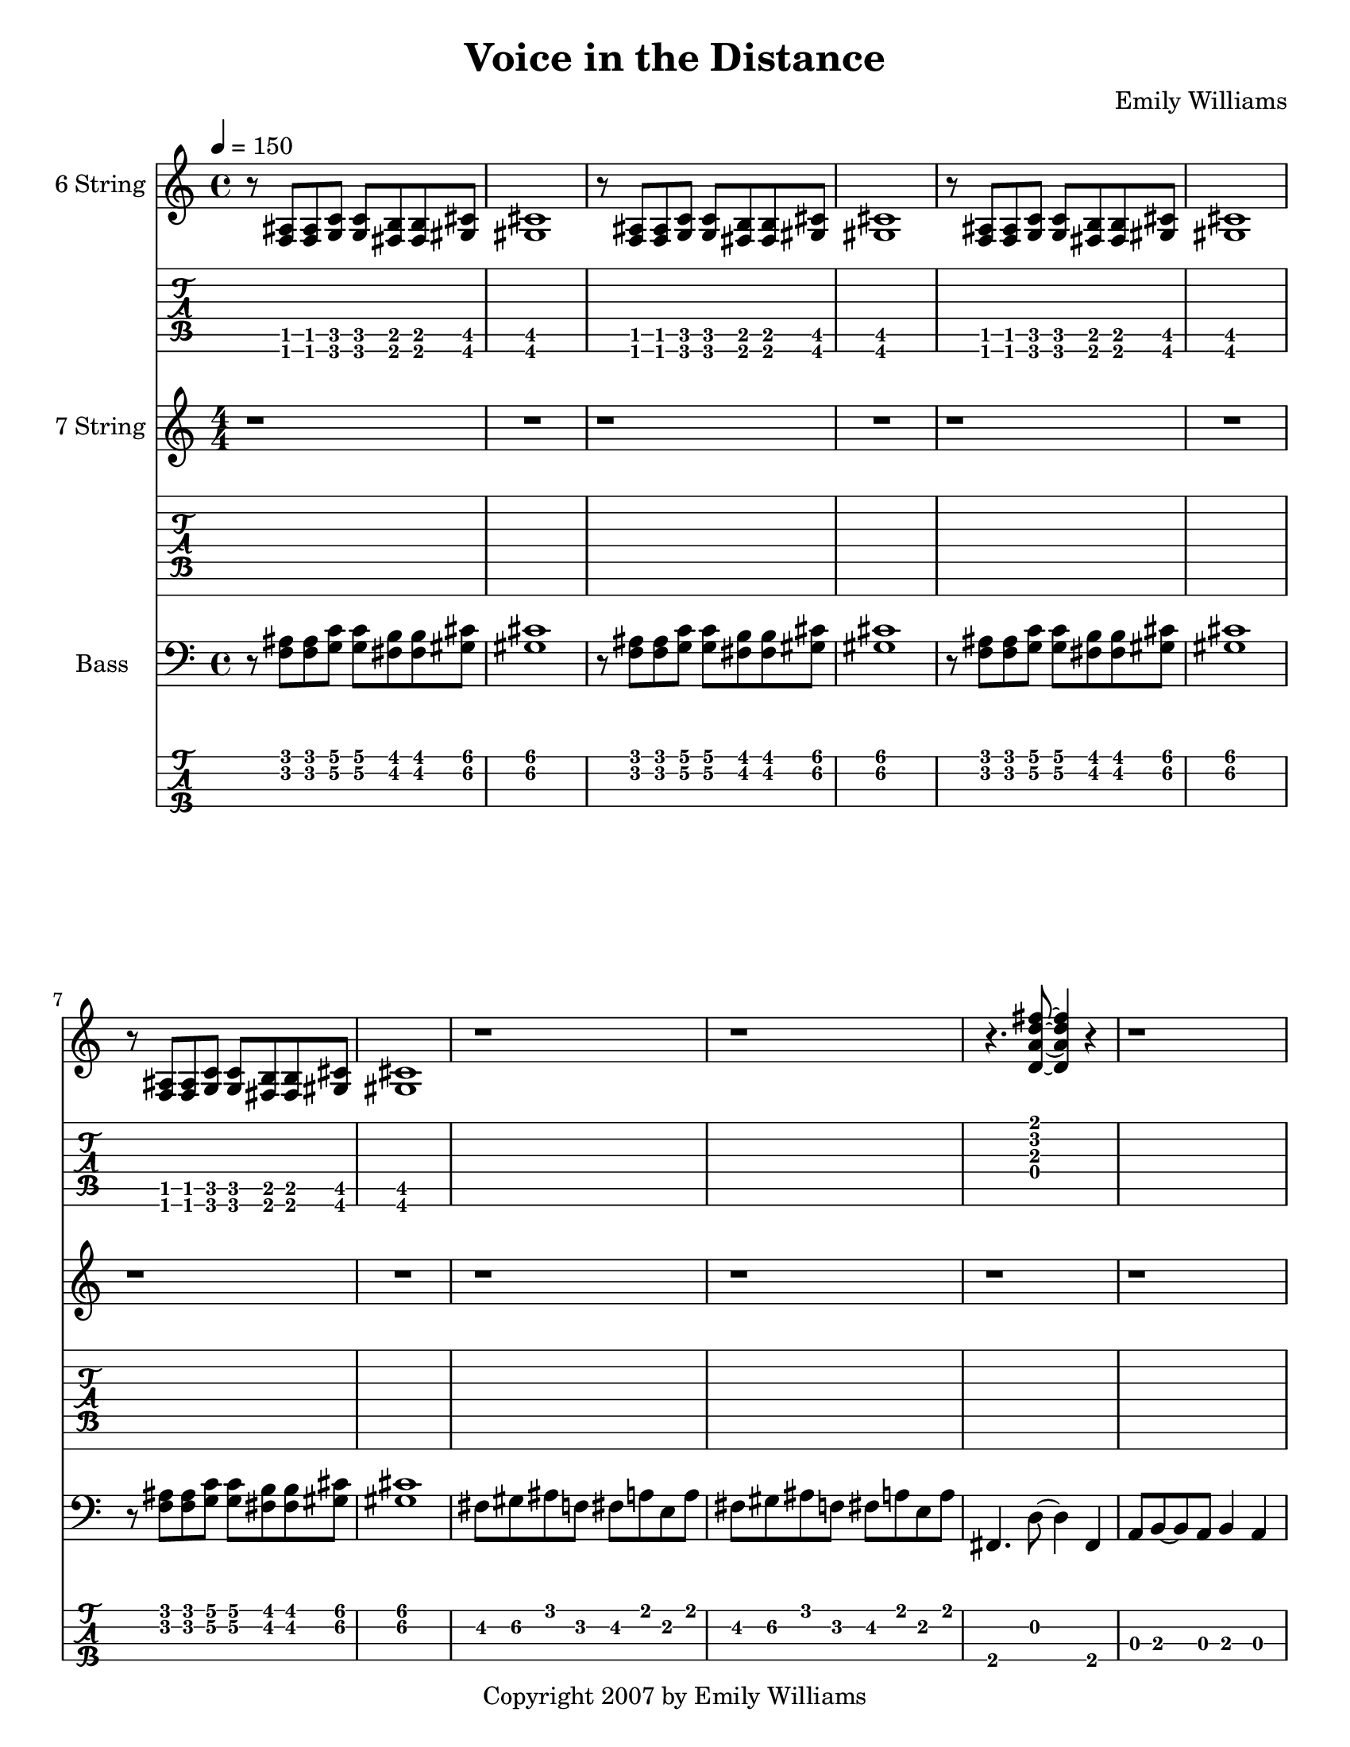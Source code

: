 



\version "2.10.16"

\paper {
  #(set-paper-size "letter")
}

\version "2.18.2"  % necessary for upgrading to future LilyPond versions.

\header {
  composer = "Emily Williams"
  title = "Voice in the Distance"
  copyright = "Copyright 2007 by Emily Williams"
}

\layout { \omit Voice.StringNumber }

%{
Lyrics:

Silence
on desolate days
field smoke in the air
a filter of black haze

It was a long cry out in the wilderness
a shadow, and a voice in the distance

Silence
in desparate times
running backwards
running the same old line

It was a long cry out in the wilderness
a shadow, and a voice in the distance

%}


guitar_pre_verse = \relative c' {
	\bar "|"
	<a\3>8 aes\3 bes\3 a\3 b\3 bes\3 c\3 b\3
	des\3 c\3 d\3 des\3 ees\3 d\3 e\3 ees\3
	f\3 e\3 ges\3 f\3 g\3 ges\3 aes\3 g\3	
	a\3 aes\3 bes\3 a\3 b\3 bes\3 c\3 b\3
}

seven_string_chorus = \relative c' {
	<bes\6 f'\5>4 r4 r2
	r2 <ges\6 des'\5>4 r4
	r2 <des\7 aes'\6>4 r4
	r2 r4 r8 <e\7 b'\6>
	r1
}

\score {
  {

<<

 
     \new Staff \with {
		instrumentName = #"6 String "
}	
	{
	  \set Staff.midiInstrument = "electric guitar (clean)"
	  \override Staff.TimeSignature #'style = #'()
	  \clef treble
    \time 4/4
    \tempo 4 = 150

	  r8 <f ais>8 <f ais> <g c'> <g c'> <fis b> <fis b> <gis cis'> <gis cis'>1
	  r8 <f ais>8 <f ais> <g c'> <g c'> <fis b> <fis b> <gis cis'> <gis cis'>1
	  r8 <f ais>8 <f ais> <g c'> <g c'> <fis b> <fis b> <gis cis'> <gis cis'>1
	  r8 <f ais>8 <f ais> <g c'> <g c'> <fis b> <fis b> <gis cis'> <gis cis'>1

	  \transpose c c' {

	  r1 r1

	  r4. <d a d' fis'>8~ <d a d' fis'>4 r4 
	  r1
	  r4. <d a d' fis'>8~ <d a d' fis'>4 r4 
	  r1

	\bar "|"
	\guitar_pre_verse


	  r4. <d a d' fis'>8~ <d a d' fis'>4 r4 
	  r1
	  r4. <d a d' fis'>8~ <d a d' fis'>4 r4 
	  r1
	  r4. <d a d' fis'>8~ <d a d' fis'>4 r4 
	  r1
	  r4. <d a d' fis'>8~ <d a d' fis'>4 r4 
	  r1
	  r4. <d a d' fis'>8~ <d a d' fis'>4 r4 
	  a,8 b,~ b, a, b,4 a,4
	  r4. <d a d' fis'>8~ <d a d' fis'>4 r4 
	  a,8 b,~ b, a, b,4 a,4
	  fis,4. <d a d' fis'>8~ <d a d' fis'>4 r4 
	  a,8 b,~ b, a, b,4 a,4
	  fis,4. <d a d' fis'>8~ <d a d' fis'>4 r4 
	  a,8 b,~ b, a, b,4 a,4

	  }

	  r8 <f ais>8 <f ais> <g c'> <g c'> <fis b> <fis b> <gis cis'> <gis cis'>1
	  r8 <f ais>8 <f ais> <g c'> <g c'> <fis b> <fis b> <gis cis'> <gis cis'>1
	  r8 <f ais>8 <f ais> <g c'> <g c'> <fis b> <fis b> <gis cis'> <gis cis'>1
	  r8 <f ais>8 <f ais> <g c'> <g c'> <fis b> <fis b> <gis cis'> <gis cis'>1

	  \transpose c c' {

	  r1 r1 r1 r1 r1

	  bes8 bes, bes bes, bes8 bes, bes bes,
	  ees f aes g ges ges des' ges
	  des'8 ges des'8 ges des8 des8 aes8 des8 
	  aes8 des8 aes8 des8 des8 ees8~ ees e~
	  e e a16( b a8) d' a d' a

	  bes8 bes, bes bes, bes8 bes, bes bes,
	  ees f aes g ges ges des' ges
	  des'8 ges des'8 ges des8 des8 aes8 des8 
	  aes8 des8 aes8 des8 des8 ees8~ ees e~
	  e e a16( b a8) d' a d' a

	  bes8 bes, bes bes, bes8 bes, bes bes,
	  ees f aes g ges ges des' ges
	  des'8 ges des'8 ges des8 des8 aes8 des8 
	  aes8 des8 aes8 des8 des8 ees8~ ees e~
	  e e a16( b a8) d' a d' a

	  bes8 bes, bes bes, bes8 bes, bes bes,
	  ees f aes g ges ges des' ges
	  des'8 ges des'8 ges des8 des8 aes8 des8 
	  aes8 des8 aes8 des8 des8 ees8~ ees e~
	  e e a16( b a8) d' a d' a

	  r1

	  r8 <f ais>8 <f ais> <f ais> <f ais> <e a>~ <e a> <d g>
	  r8 <gis cis'>8 <gis cis'> <gis cis'> <gis cis'> <g c'> r4
	  r8 <f ais>8 <f ais> <f ais> <f ais> <e a>~ <e a> <d g>
	  r8 <gis cis'>8 <gis cis'> <gis cis'> <gis cis'> <g c'> r4
	  r8 <f ais>8 <f ais> <f ais> <f ais> <e a>~ <e a> <d g>
	  r8 <gis cis'>8 <gis cis'> <gis cis'> <gis cis'> <g c'> r4
	  r8 <f ais>8 <f ais> <f ais> <f ais> <e a>~ <e a> <d g>
	  r8 <gis cis'>8 <gis cis'> <gis cis'> <gis cis'> <g c'> r4

	  <f' bes'>1~ 	  
	  <f' bes'>8 <aes' des''>8 <aes' des''>8 <aes' des''>8 <aes' des''>8 <f' bes'>8~ <f' bes'>8 <des' f'>8~
	  <des' f'>1~ <des' f'>2 <ees' aes'>2~ <ees' aes'>1
	  <f' bes'>1~ 	  
	  <f' bes'>8 <aes' des''>8 <aes' des''>8 <aes' des''>8 <aes' des''>8 <f' bes'>8~ <f' bes'>8 <des' f'>8~
	  <des' f'>1~ <des' f'>2 <ees' aes'>2~ <ees' aes'>1
	  <f' bes'>1~ 	  
	  <f' bes'>8 <aes' des''>8 <aes' des''>8 <aes' des''>8 <aes' des''>8 <f' bes'>8~ <f' bes'>8 <des' f'>8~
	  <des' f'>1~ <des' f'>2 <ees' aes'>2~ <ees' aes'>1
	  <f' bes'>1~ 	  
	  <f' bes'>8 <aes' des''>8 <aes' des''>8 <aes' des''>8 <aes' des''>8 <f' bes'>8~ <f' bes'>8 <des' f'>8~
	  <des' f'>1~ <des' f'>2 <ees' aes'>2~ <ees' aes'>1

	  r8 <f ais>8 <f ais> <f ais> <f ais> <e a>~ <e a> <d g>
	  r8 <gis cis'>8 <gis cis'> <gis cis'> <gis cis'> <g c'> r4

	 }

	}
      

      \new TabStaff 	{
	  \override Staff.TimeSignature #'style = #'()

	  \set TabStaff.minimumFret = #1
	  r8 <f, ais,>8 <f, ais,> <g, c> <g, c> <fis, b,> <fis, b,> <gis, cis> <gis, cis>1
	  r8 <f, ais,>8 <f, ais,> <g, c> <g, c> <fis, b,> <fis, b,> <gis, cis> <gis, cis>1
	  r8 <f, ais,>8 <f, ais,> <g, c> <g, c> <fis, b,> <fis, b,> <gis, cis> <gis, cis>1
	  r8 <f, ais,>8 <f, ais,> <g, c> <g, c> <fis, b,> <fis, b,> <gis, cis> <gis, cis>1

	  r1 r1

	  \set TabStaff.minimumFret = #0
	  r4. <d a d' fis'>8~ <d a d' fis'>4 r4 
	  r1
	  r4. <d a d' fis'>8~ <d a d' fis'>4 r4 
	  r1

		\guitar_pre_verse

	  \set TabStaff.minimumFret = #0
	  r4. <d a d' fis'>8~ <d a d' fis'>4 r4 
	  r1
	  r4. <d a d' fis'>8~ <d a d' fis'>4 r4 
	  r1
	  r4. <d a d' fis'>8~ <d a d' fis'>4 r4 
	  r1
	  r4. <d a d' fis'>8~ <d a d' fis'>4 r4 
	  r1
	  r4. <d a d' fis'>8~ <d a d' fis'>4 r4 
	  a,8 b,~ b, a, b,4 a,4
	  r4. <d a d' fis'>8~ <d a d' fis'>4 r4 
	  a,8 b,~ b, a, b,4 a,4
	  fis,4. <d a d' fis'>8~ <d a d' fis'>4 r4 
	  a,8 b,~ b, a, b,4 a,4
	  fis,4. <d a d' fis'>8~ <d a d' fis'>4 r4 
	  a,8 b,~ b, a, b,4 a,4

	  \set TabStaff.minimumFret = #1
	  r8 <f, ais,>8 <f, ais,> <g, c> <g, c> <fis, b,> <fis, b,> <gis, cis> <gis, cis>1
	  r8 <f, ais,>8 <f, ais,> <g, c> <g, c> <fis, b,> <fis, b,> <gis, cis> <gis, cis>1
	  r8 <f, ais,>8 <f, ais,> <g, c> <g, c> <fis, b,> <fis, b,> <gis, cis> <gis, cis>1
	  r8 <f, ais,>8 <f, ais,> <g, c> <g, c> <fis, b,> <fis, b,> <gis, cis> <gis, cis>1

	  r1 r1 r1 r1 r1

\set TabStaff.restrainOpenStrings = ##t
	  \set TabStaff.minimumFret = #4
	  bes8 bes, bes bes, bes8 bes, bes bes,
	  ees f aes g ges ges des' ges
	  des'8 ges des'8 ges des8 des8 aes8 des8 
	  aes8 des8 aes8 des8 des8 ees8~ ees e~
	  \set TabStaff.minimumFret = #7
	  e e a16( b a8) d' a d' a

	  \set TabStaff.minimumFret = #4
	  bes8 bes, bes bes, bes8 bes, bes bes,
	  ees f aes g ges ges des' ges
	  des'8 ges des'8 ges des8 des8 aes8 des8 
	  aes8 des8 aes8 des8 des8 ees8~ ees e~
	  \set TabStaff.minimumFret = #7
	  e e a16( b a8) d' a d' a

	  \set TabStaff.minimumFret = #4
	  bes8 bes, bes bes, bes8 bes, bes bes,
	  ees f aes g ges ges des' ges
	  des'8 ges des'8 ges des8 des8 aes8 des8 
	  aes8 des8 aes8 des8 des8 ees8~ ees e~
	  \set TabStaff.minimumFret = #7
	  e e a16( b a8) d' a d' a

	  \set TabStaff.minimumFret = #4
	  bes8 bes, bes bes, bes8 bes, bes bes,
	  ees f aes g ges ges des' ges
	  des'8 ges des'8 ges des8 des8 aes8 des8 
	  aes8 des8 aes8 des8 des8 ees8~ ees e~
	  \set TabStaff.minimumFret = #7
	  e e a16( b a8) d' a d' a

	  r1

	  \set TabStaff.minimumFret = #0
	  r8 <f ais>8 <f ais> <f ais> <f ais> <e a>~ <e a> <d g>
	  \set TabStaff.minimumFret = #5
	  r8 <gis cis'>8 <gis cis'> <gis cis'> <gis cis'> <g c'> r4
	  \set TabStaff.minimumFret = #0
	  r8 <f ais>8 <f ais> <f ais> <f ais> <e a>~ <e a> <d g>
	  \set TabStaff.minimumFret = #5
	  r8 <gis cis'>8 <gis cis'> <gis cis'> <gis cis'> <g c'> r4
	  \set TabStaff.minimumFret = #0
	  r8 <f ais>8 <f ais> <f ais> <f ais> <e a>~ <e a> <d g>
	  \set TabStaff.minimumFret = #5
	  r8 <gis cis'>8 <gis cis'> <gis cis'> <gis cis'> <g c'> r4
	  \set TabStaff.minimumFret = #0
	  r8 <f ais>8 <f ais> <f ais> <f ais> <e a>~ <e a> <d g>
	  \set TabStaff.minimumFret = #5
	  r8 <gis cis'>8 <gis cis'> <gis cis'> <gis cis'> <g c'> r4


	  \set TabStaff.minimumFret = #6
	  <f' bes'>1~ 	  
	  <f' bes'>8 <aes' des''>8 <aes' des''>8 <aes' des''>8 <aes' des''>8 <f' bes'>8~ <f' bes'>8 <des' f'>8~
	  <des' f'>1~ <des' f'>2 <ees' aes'>2~ <ees' aes'>1
	  <f' bes'>1~ 	  
	  <f' bes'>8 <aes' des''>8 <aes' des''>8 <aes' des''>8 <aes' des''>8 <f' bes'>8~ <f' bes'>8 <des' f'>8~
	  <des' f'>1~ <des' f'>2 <ees' aes'>2~ <ees' aes'>1
	  <f' bes'>1~ 	  
	  <f' bes'>8 <aes' des''>8 <aes' des''>8 <aes' des''>8 <aes' des''>8 <f' bes'>8~ <f' bes'>8 <des' f'>8~
	  <des' f'>1~ <des' f'>2 <ees' aes'>2~ <ees' aes'>1
	  <f' bes'>1~ 	  
	  <f' bes'>8 <aes' des''>8 <aes' des''>8 <aes' des''>8 <aes' des''>8 <f' bes'>8~ <f' bes'>8 <des' f'>8~
	  <des' f'>1~ <des' f'>2 <ees' aes'>2~ <ees' aes'>1

	  \set TabStaff.minimumFret = #0
	  r8 <f ais>8 <f ais> <f ais> <f ais> <e a>~ <e a> <d g>
	  \set TabStaff.minimumFret = #5
	  r8 <gis cis'>8 <gis cis'> <gis cis'> <gis cis'> <g c'> r4


	}
      


	\new Staff \with {
		instrumentName = #"7 String "
	}
	{
		\numericTimeSignature
		\repeat unfold 42 { r1 }
		r1 r1 r1 r1 r1
		\seven_string_chorus
		\seven_string_chorus
		\seven_string_chorus
		\seven_string_chorus
		\repeat unfold 31 { r1 }
}
\new TabStaff {
		\set Staff.stringTunings = \stringTuning <b,,,, e,,, a,,, d,, g,, b,, e,>

		\repeat unfold 42 { r1 }
		r1 r1 r1 r1 r1
		\transpose c c,,,
		\seven_string_chorus
		\transpose c c,,,
		\seven_string_chorus
		\transpose c c,,,
		\seven_string_chorus
		\transpose c c,,,
		\seven_string_chorus
		\repeat unfold 31 { r1 }
}



    
      \new Staff \with {
		instrumentName = #"Bass "
} 	{
	  \set Staff.midiInstrument = "electric bass (finger)"
	  \override Staff.TimeSignature #'style = #'()
	  \clef bass

  
	  r8 <f ais>8 <f ais> <g c'> <g c'> <fis b> <fis b> <gis cis'> <gis cis'>1
	  r8 <f ais>8 <f ais> <g c'> <g c'> <fis b> <fis b> <gis cis'> <gis cis'>1
	  r8 <f ais>8 <f ais> <g c'> <g c'> <fis b> <fis b> <gis cis'> <gis cis'>1
	  r8 <f ais>8 <f ais> <g c'> <g c'> <fis b> <fis b> <gis cis'> <gis cis'>1

	  fis8 gis8 ais8 f fis a e a
	  fis8 gis8 ais8 f fis a e a

	  fis,4. d8~ d4 fis,4 a,8 b,8~ b,8 a,8 b,4 a,4
	  fis,4. d8~ d4 fis,4 a,8 b,8~ b,8 a,8 b,4 a,4

	  \bar "|:"

	  fis8 gis8 ais8 f fis a e a
	  fis8 gis8 ais8 f fis a e a
	  fis8 gis8 ais8 f fis a e a
	  fis8 gis8 ais8 f fis a e a

	  fis,4. d8~ d4 fis,4 a,8 b,8~ b,8 a,8 b,4 a,4
	  fis,4. d8~ d4 fis,4 a,8 b,8~ b,8 a,8 b,4 a,4
	  fis,4. d8~ d4 fis,4 a,8 b,8~ b,8 a,8 b,4 a,4
	  fis,4. d8~ d4 fis,4 a,8 b,8~ b,8 a,8 b,4 a,4
	  fis,4. d8~ d4 fis,4 a,8 b,8~ b,8 a,8 b,4 a,4
	  fis,4. d8~ d4 fis,4 a,8 b,8~ b,8 a,8 b,4 a,4
	  fis,4. d8~ d4 fis,4 a,8 b,8~ b,8 a,8 b,4 a,4
	  fis,4. d8~ d4 fis,4 a,8 b,8~ b,8 a,8 b,4 a,4

	  r8 <f ais>8 <f ais> <g c'> <g c'> <fis b> <fis b> <gis cis'> <gis cis'>1
	  r8 <f ais>8 <f ais> <g c'> <g c'> <fis b> <fis b> <gis cis'> <gis cis'>1
	  r8 <f ais>8 <f ais> <g c'> <g c'> <fis b> <fis b> <gis cis'> <gis cis'>1
	  r8 <f ais>8 <f ais> <g c'> <g c'> <fis b> <fis b> <gis cis'> <gis cis'>1


	  bes8 bes, bes bes, bes8 bes, bes bes,
	  ees f aes g ges ges des' ges
	  des'8 ges des'8 ges des8 des8 aes8 des8 
	  aes8 des8 aes8 des8 des8 ees8~ ees e~
	  e e a16( b a8) d' a d' a

	  bes8 bes, bes bes, bes8 bes, bes bes,
	  ees f aes g ges ges des' ges
	  des'8 ges des'8 ges des8 des8 aes8 des8 
	  aes8 des8 aes8 des8 des8 ees8~ ees e~
	  e e a16( b a8) d' a d' a

	  bes8 bes, bes bes, bes8 bes, bes bes,
	  ees f aes g ges ges des' ges
	  des'8 ges des'8 ges des8 des8 aes8 des8 
	  aes8 des8 aes8 des8 des8 ees8~ ees e~
	  e e a16( b a8) d' a d' a

	  bes8 bes, bes bes, bes8 bes, bes bes,
	  ees f aes g ges ges des' ges
	  des'8 ges des'8 ges des8 des8 aes8 des8 
	  aes8 des8 aes8 des8 des8 ees8~ ees e~
	  e e a16( b a8) d' a d' a

	  bes8 bes, bes bes, bes8 bes, bes bes,
	  ees f aes g ges ges des' ges
	  des'8 ges des'8 ges des8 des8 aes8 des8 
	  aes8 des8 aes8 des8 des8 ees8~ ees e~
	  e e a16( b a8) d' a d' a

	  \bar ":|"
	  
	  r1

	  r8 <f ais>8 <f ais> <f ais> <f ais> <e a>~ <e a> <d g>
	  r8 <gis cis'>8 <gis cis'> <gis cis'> <gis cis'> <g c'> r4
	  r8 <f ais>8 <f ais> <f ais> <f ais> <e a>~ <e a> <d g>
	  r8 <gis cis'>8 <gis cis'> <gis cis'> <gis cis'> <g c'> r4
	  r8 <f ais>8 <f ais> <f ais> <f ais> <e a>~ <e a> <d g>
	  r8 <gis cis'>8 <gis cis'> <gis cis'> <gis cis'> <g c'> r4
	  r8 <f ais>8 <f ais> <f ais> <f ais> <e a>~ <e a> <d g>
	  r8 <gis cis'>8 <gis cis'> <gis cis'> <gis cis'> <g c'> r4

	  bes8 bes, bes bes, bes8 bes, bes bes,
	  ees f aes g ges ges des' ges
	  des'8 ges des'8 ges des8 des8 aes8 des8 
	  aes8 des8 aes8 des8 des8 ees8~ ees e~
	  e e a16( b a8) d' a d' a

	  bes8 bes, bes bes, bes8 bes, bes bes,
	  ees f aes g ges ges des' ges
	  des'8 ges des'8 ges des8 des8 aes8 des8 
	  aes8 des8 aes8 des8 des8 ees8~ ees e~
	  e e a16( b a8) d' a d' a

	  bes8 bes, bes bes, bes8 bes, bes bes,
	  ees f aes g ges ges des' ges
	  des'8 ges des'8 ges des8 des8 aes8 des8 
	  aes8 des8 aes8 des8 des8 ees8~ ees e~
	  e e a16( b a8) d' a d' a

	  bes8 bes, bes bes, bes8 bes, bes bes,
	  ees f aes g ges ges des' ges
	  des'8 ges des'8 ges des8 des8 aes8 des8 
	  aes8 des8 aes8 des8 des8 ees8~ ees e~
	  e e a16( b a8) d' a d' a

	  r8 <f ais>8 <f ais> <f ais> <f ais> <e a>~ <e a> <d g>
	  r8 <gis cis'>8 <gis cis'> <gis cis'> <gis cis'> <g c'> r4

	  \bar "|."

	}
           \new TabStaff = "BassTAB" \with {
		stringTunings = #bass-tuning
}



	{
	  \override Staff.TimeSignature #'style = #'()

	  \set TabStaff.minimumFret = #3

	\relative {

	\transpose c c, {

\set TabStaff.restrainOpenStrings = ##t
	  r8 <f ais>8 <f ais> <g c'> <g c'> <fis b> <fis b> <gis cis'> <gis cis'>1
	  r8 <f ais>8 <f ais> <g c'> <g c'> <fis b> <fis b> <gis cis'> <gis cis'>1
	  r8 <f ais>8 <f ais> <g c'> <g c'> <fis b> <fis b> <gis cis'> <gis cis'>1
	  r8 <f ais>8 <f ais> <g c'> <g c'> <fis b> <fis b> <gis cis'> <gis cis'>1

	  \set TabStaff.minimumFret = #2
	  fis8 gis8 ais8 f fis a e a
	  fis8 gis8 ais8 f fis a e a

	  \set TabStaff.minimumFret = #0
\set TabStaff.restrainOpenStrings = ##f
	  fis,4. d8~ d4 fis,4 a,8 b,8~ b,8 a,8 b,4 a,4
	  fis,4. d8~ d4 fis,4 a,8 b,8~ b,8 a,8 b,4 a,4

	  \set TabStaff.minimumFret = #2
	  fis8 gis8 ais8 f fis a e a
	  fis8 gis8 ais8 f fis a e a
	  fis8 gis8 ais8 f fis a e a
	  fis8 gis8 ais8 f fis a e a

	  \set TabStaff.minimumFret = #0
	  fis,4. d8~ d4 fis,4 a,8 b,8~ b,8 a,8 b,4 a,4
	  fis,4. d8~ d4 fis,4 a,8 b,8~ b,8 a,8 b,4 a,4
	  fis,4. d8~ d4 fis,4 a,8 b,8~ b,8 a,8 b,4 a,4
	  fis,4. d8~ d4 fis,4 a,8 b,8~ b,8 a,8 b,4 a,4
	  fis,4. d8~ d4 fis,4 a,8 b,8~ b,8 a,8 b,4 a,4
	  fis,4. d8~ d4 fis,4 a,8 b,8~ b,8 a,8 b,4 a,4
	  fis,4. d8~ d4 fis,4 a,8 b,8~ b,8 a,8 b,4 a,4
	  fis,4. d8~ d4 fis,4 a,8 b,8~ b,8 a,8 b,4 a,4

	  \set TabStaff.minimumFret = #3
\set TabStaff.restrainOpenStrings = ##t
	  r8 <f ais>8 <f ais> <g c'> <g c'> <fis b> <fis b> <gis cis'> <gis cis'>1
	  r8 <f ais>8 <f ais> <g c'> <g c'> <fis b> <fis b> <gis cis'> <gis cis'>1
	  r8 <f ais>8 <f ais> <g c'> <g c'> <fis b> <fis b> <gis cis'> <gis cis'>1
	  r8 <f ais>8 <f ais> <g c'> <g c'> <fis b> <fis b> <gis cis'> <gis cis'>1

	  \set TabStaff.minimumFret = #4
	  bes8 bes, bes bes, bes8 bes, bes bes,
	  ees f aes g ges ges des' ges
	  des'8 ges des'8 ges des8 des8 aes8 des8 
	  aes8 des8 aes8 des8 des8 ees8~ ees e~
	  \set TabStaff.minimumFret = #7
	  e e a16( b a8) d' a d' a

	  \set TabStaff.minimumFret = #4
	  bes8 bes, bes bes, bes8 bes, bes bes,
	  ees f aes g ges ges des' ges
	  des'8 ges des'8 ges des8 des8 aes8 des8 
	  aes8 des8 aes8 des8 des8 ees8~ ees e~
	  \set TabStaff.minimumFret = #7
	  e e a16( b a8) d' a d' a

	  \set TabStaff.minimumFret = #4
	  bes8 bes, bes bes, bes8 bes, bes bes,
	  ees f aes g ges ges des' ges
	  des'8 ges des'8 ges des8 des8 aes8 des8 
	  aes8 des8 aes8 des8 des8 ees8~ ees e~
	  \set TabStaff.minimumFret = #7
	  e e a16( b a8) d' a d' a

	  \set TabStaff.minimumFret = #4
	  bes8 bes, bes bes, bes8 bes, bes bes,
	  ees f aes g ges ges des' ges
	  des'8 ges des'8 ges des8 des8 aes8 des8 
	  aes8 des8 aes8 des8 des8 ees8~ ees e~
	  \set TabStaff.minimumFret = #7
	  e e a16( b a8) d' a d' a

	  \set TabStaff.minimumFret = #4
	  bes8 bes, bes bes, bes8 bes, bes bes,
	  ees f aes g ges ges des' ges
	  des'8 ges des'8 ges des8 des8 aes8 des8 
	  aes8 des8 aes8 des8 des8 ees8~ ees e~
	  \set TabStaff.minimumFret = #7
	  e e a16( b a8) d' a d' a

	  r1

	  \set TabStaff.minimumFret = #0



	  r8 <f ais>8 <f ais> <f ais> <f ais> <e a>~ <e a> <d g>
	  \set TabStaff.minimumFret = #5
	  r8 <gis cis'>8 <gis cis'> <gis cis'> <gis cis'> <g c'> r4
	  \set TabStaff.minimumFret = #0
	  r8 <f ais>8 <f ais> <f ais> <f ais> <e a>~ <e a> <d g>
	  \set TabStaff.minimumFret = #5
	  r8 <gis cis'>8 <gis cis'> <gis cis'> <gis cis'> <g c'> r4
	  \set TabStaff.minimumFret = #0
	  r8 <f ais>8 <f ais> <f ais> <f ais> <e a>~ <e a> <d g>
	  \set TabStaff.minimumFret = #5
	  r8 <gis cis'>8 <gis cis'> <gis cis'> <gis cis'> <g c'> r4
	  \set TabStaff.minimumFret = #0
	  r8 <f ais>8 <f ais> <f ais> <f ais> <e a>~ <e a> <d g>
	  \set TabStaff.minimumFret = #5
	  r8 <gis cis'>8 <gis cis'> <gis cis'> <gis cis'> <g c'> r4

	  \set TabStaff.minimumFret = #4
	  bes8 bes, bes bes, bes8 bes, bes bes,
	  ees f aes g ges ges des' ges
	  des'8 ges des'8 ges des8 des8 aes8 des8 
	  aes8 des8 aes8 des8 des8 ees8~ ees e~
	  \set TabStaff.minimumFret = #7
	  e e a16( b a8) d' a d' a

	  \set TabStaff.minimumFret = #4
	  bes8 bes, bes bes, bes8 bes, bes bes,
	  ees f aes g ges ges des' ges
	  des'8 ges des'8 ges des8 des8 aes8 des8 
	  aes8 des8 aes8 des8 des8 ees8~ ees e~
	  \set TabStaff.minimumFret = #7
	  e e a16( b a8) d' a d' a

	  \set TabStaff.minimumFret = #4
	  bes8 bes, bes bes, bes8 bes, bes bes,
	  ees f aes g ges ges des' ges
	  des'8 ges des'8 ges des8 des8 aes8 des8 
	  aes8 des8 aes8 des8 des8 ees8~ ees e~
	  \set TabStaff.minimumFret = #7
	  e e a16( b a8) d' a d' a

	  \set TabStaff.minimumFret = #4
	  bes8 bes, bes bes, bes8 bes, bes bes,
	  ees f aes g ges ges des' ges
	  des'8 ges des'8 ges des8 des8 aes8 des8 
	  aes8 des8 aes8 des8 des8 ees8~ ees e~
	  \set TabStaff.minimumFret = #7
	  e e a16( b a8) d' a d' a

	  \set TabStaff.minimumFret = #0
	  r8 <f ais>8 <f ais> <f ais> <f ais> <e a>~ <e a> <d g>
	  \set TabStaff.minimumFret = #5
	  r8 <gis cis'>8 <gis cis'> <gis cis'> <gis cis'> <g c'> r4
		}

          

  }
}

>>

}
}


